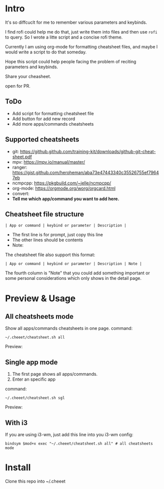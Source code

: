 * Intro
  It's so diffcuclt for me to remember various parameters and keybinds.

  I find rofi could help me do that, just write them into files and then use =rofi= to query. So I wrote a litte script and a concise rofi theme.

  Currently I am using org-mode for formatting cheatsheet files, and maybe I would write a script to do that someday.

  Hope this script could help people facing the problem of reciting parameters and keybinds.

  Share your cheasheet.
  
  open for PR.

** ToDo
  - Add script for formatting cheatsheet file
  - Add button for add new record
  - Add more apps/commands cheatsheets
 

** Supported cheatsheets
   - git:  https://github.github.com/training-kit/downloads/github-git-cheat-sheet.pdf
   - mpv: [[https://mpv.io/manual/master/]]
   - ranger: [[https://gist.github.com/heroheman/aba73e47443340c35526755ef79647eb]]
   - ncmpcpp: [[https://pkgbuild.com/~jelle/ncmpcpp/]]
   - org-mode: [[https://orgmode.org/worg/orgcard.html]]
   - convert: 
   - *Tell me which app/command you want to add here.*

 
** Cheatsheet file structure
   #+BEGIN_SRC 
   | App or command | keybind or parameter | Description |   
   #+END_SRC

	- The first line is for prompt, just copy this line
	- The other lines should be contents
	- Note: 
	The cheatsheet file also support this format:
   #+BEGIN_SRC 
   | App or command | keybind or parameter | Description | Note |   
   #+END_SRC

   The fourth column is "Note" that you could add something important or some personal considerations which only shows in the detail page.

* Preview & Usage


** All cheatsheets mode
   Show all apps/commands cheatsheets in one page. command:

   #+BEGIN_SRC shell
   ~/.cheeet/cheatsheet.sh all
   #+END_SRC

   Preview:
   [[https://raw.githubusercontent.com/wangzme/cheeet/master/mode_all.png]]
   
** Single app mode
   1. The first page shows all apps/commands.
   2. Enter an specific app
   command:

   #+BEGIN_SRC shell
   ~/.cheeet/cheatsheet.sh sgl
   #+END_SRC

   Preview:
   [[https://raw.githubusercontent.com/wangzme/cheeet/master/mode_sgl.png]]

** With i3
   If you are using i3-wm, just add this line into you i3-wm config:
 #+BEGIN_SRC 
     bindsym $mod+x exec "~/.cheeet/cheatsheet.sh all" # all cheatsheets mode
 #+END_SRC


* Install 
  Clone this repo into ~/.cheeet


